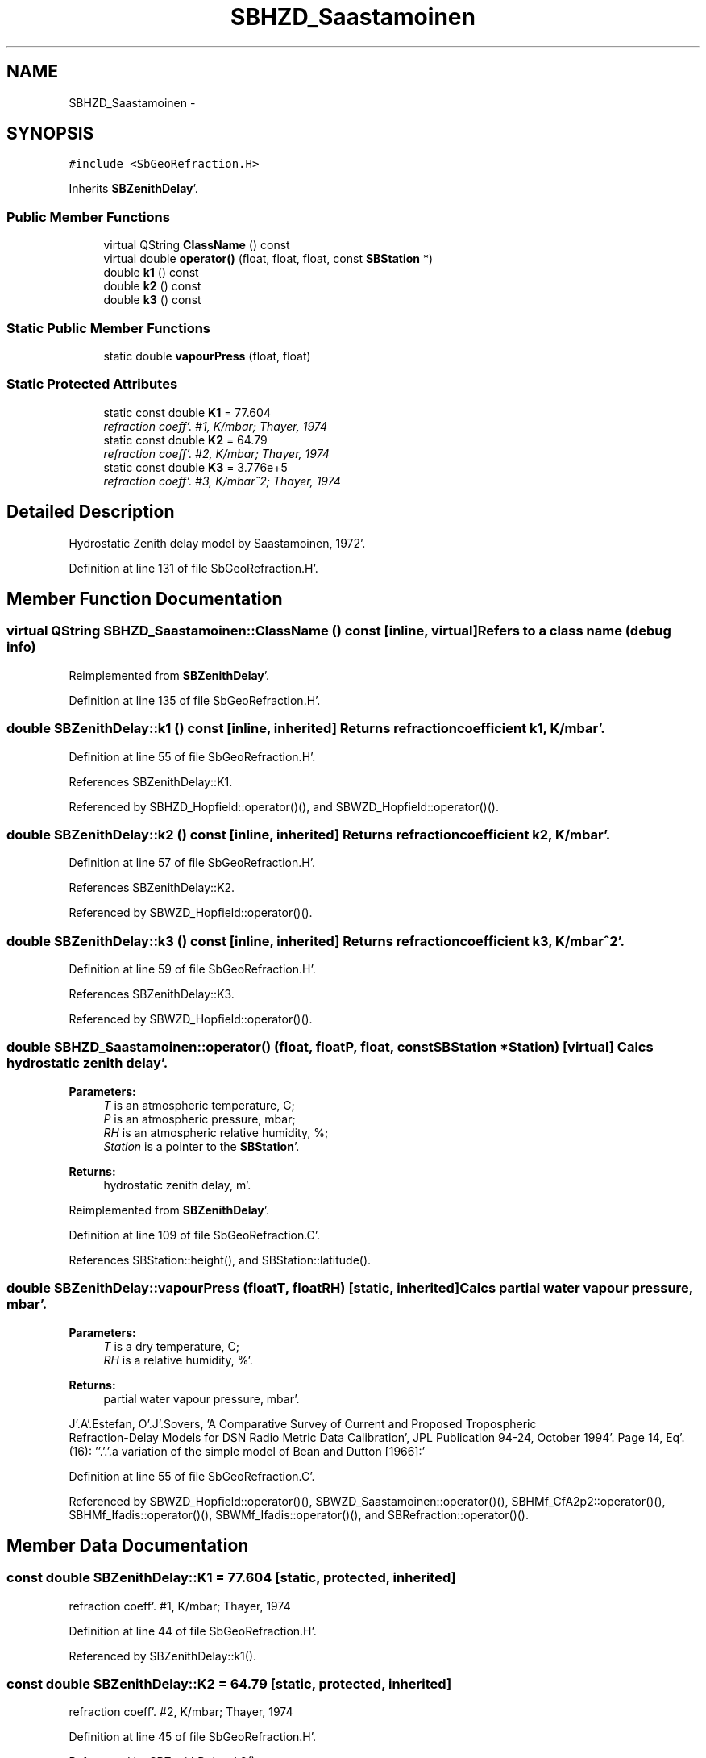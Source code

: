 .TH "SBHZD_Saastamoinen" 3 "Mon May 14 2012" "Version 2.0.2" "SteelBreeze Reference Manual" \" -*- nroff -*-
.ad l
.nh
.SH NAME
SBHZD_Saastamoinen \- 
.SH SYNOPSIS
.br
.PP
.PP
\fC#include <SbGeoRefraction\&.H>\fP
.PP
Inherits \fBSBZenithDelay\fP'\&.
.SS "Public Member Functions"

.in +1c
.ti -1c
.RI "virtual QString \fBClassName\fP () const "
.br
.ti -1c
.RI "virtual double \fBoperator()\fP (float, float, float, const \fBSBStation\fP *)"
.br
.ti -1c
.RI "double \fBk1\fP () const "
.br
.ti -1c
.RI "double \fBk2\fP () const "
.br
.ti -1c
.RI "double \fBk3\fP () const "
.br
.in -1c
.SS "Static Public Member Functions"

.in +1c
.ti -1c
.RI "static double \fBvapourPress\fP (float, float)"
.br
.in -1c
.SS "Static Protected Attributes"

.in +1c
.ti -1c
.RI "static const double \fBK1\fP = 77\&.604"
.br
.RI "\fIrefraction coeff'\&. #1, K/mbar; Thayer, 1974 \fP"
.ti -1c
.RI "static const double \fBK2\fP = 64\&.79"
.br
.RI "\fIrefraction coeff'\&. #2, K/mbar; Thayer, 1974 \fP"
.ti -1c
.RI "static const double \fBK3\fP = 3\&.776e+5"
.br
.RI "\fIrefraction coeff'\&. #3, K/mbar^2; Thayer, 1974 \fP"
.in -1c
.SH "Detailed Description"
.PP 
Hydrostatic Zenith delay model by Saastamoinen, 1972'\&. 
.PP
Definition at line 131 of file SbGeoRefraction\&.H'\&.
.SH "Member Function Documentation"
.PP 
.SS "virtual QString SBHZD_Saastamoinen::ClassName () const\fC [inline, virtual]\fP"Refers to a class name (debug info) 
.PP
Reimplemented from \fBSBZenithDelay\fP'\&.
.PP
Definition at line 135 of file SbGeoRefraction\&.H'\&.
.SS "double SBZenithDelay::k1 () const\fC [inline, inherited]\fP"Returns refraction coefficient k1, K/mbar'\&. 
.PP
Definition at line 55 of file SbGeoRefraction\&.H'\&.
.PP
References SBZenithDelay::K1\&.
.PP
Referenced by SBHZD_Hopfield::operator()(), and SBWZD_Hopfield::operator()()\&.
.SS "double SBZenithDelay::k2 () const\fC [inline, inherited]\fP"Returns refraction coefficient k2, K/mbar'\&. 
.PP
Definition at line 57 of file SbGeoRefraction\&.H'\&.
.PP
References SBZenithDelay::K2\&.
.PP
Referenced by SBWZD_Hopfield::operator()()\&.
.SS "double SBZenithDelay::k3 () const\fC [inline, inherited]\fP"Returns refraction coefficient k3, K/mbar^2'\&. 
.PP
Definition at line 59 of file SbGeoRefraction\&.H'\&.
.PP
References SBZenithDelay::K3\&.
.PP
Referenced by SBWZD_Hopfield::operator()()\&.
.SS "double SBHZD_Saastamoinen::operator() (float, floatP, float, const \fBSBStation\fP *Station)\fC [virtual]\fP"Calcs hydrostatic zenith delay'\&. 
.PP
\fBParameters:\fP
.RS 4
\fIT\fP is an atmospheric temperature, C; 
.br
\fIP\fP is an atmospheric pressure, mbar; 
.br
\fIRH\fP is an atmospheric relative humidity, %; 
.br
\fIStation\fP is a pointer to the \fBSBStation\fP'\&. 
.RE
.PP
\fBReturns:\fP
.RS 4
hydrostatic zenith delay, m'\&. 
.RE
.PP

.PP
Reimplemented from \fBSBZenithDelay\fP'\&.
.PP
Definition at line 109 of file SbGeoRefraction\&.C'\&.
.PP
References SBStation::height(), and SBStation::latitude()\&.
.SS "double SBZenithDelay::vapourPress (floatT, floatRH)\fC [static, inherited]\fP"Calcs partial water vapour pressure, mbar'\&. 
.PP
\fBParameters:\fP
.RS 4
\fIT\fP is a dry temperature, C; 
.br
\fIRH\fP is a relative humidity, %'\&. 
.RE
.PP
\fBReturns:\fP
.RS 4
partial water vapour pressure, mbar'\&. 
.RE
.PP
J'\&.A'\&.Estefan, O'\&.J'\&.Sovers, 'A Comparative Survey of Current and Proposed Tropospheric
 Refraction-Delay Models for DSN Radio Metric Data Calibration', JPL Publication 94-24, October 1994'\&. Page 14, Eq'\&. (16): ''\&.'\&.'\&.a variation of the simple model of Bean and Dutton [1966]:'
.PP
Definition at line 55 of file SbGeoRefraction\&.C'\&.
.PP
Referenced by SBWZD_Hopfield::operator()(), SBWZD_Saastamoinen::operator()(), SBHMf_CfA2p2::operator()(), SBHMf_Ifadis::operator()(), SBWMf_Ifadis::operator()(), and SBRefraction::operator()()\&.
.SH "Member Data Documentation"
.PP 
.SS "const double \fBSBZenithDelay::K1\fP = 77\&.604\fC [static, protected, inherited]\fP"
.PP
refraction coeff'\&. #1, K/mbar; Thayer, 1974 
.PP
Definition at line 44 of file SbGeoRefraction\&.H'\&.
.PP
Referenced by SBZenithDelay::k1()\&.
.SS "const double \fBSBZenithDelay::K2\fP = 64\&.79\fC [static, protected, inherited]\fP"
.PP
refraction coeff'\&. #2, K/mbar; Thayer, 1974 
.PP
Definition at line 45 of file SbGeoRefraction\&.H'\&.
.PP
Referenced by SBZenithDelay::k2()\&.
.SS "const double \fBSBZenithDelay::K3\fP = 3\&.776e+5\fC [static, protected, inherited]\fP"
.PP
refraction coeff'\&. #3, K/mbar^2; Thayer, 1974 
.PP
Definition at line 46 of file SbGeoRefraction\&.H'\&.
.PP
Referenced by SBZenithDelay::k3()\&.

.SH "Author"
.PP 
Generated automatically by Doxygen for SteelBreeze Reference Manual from the source code'\&.
